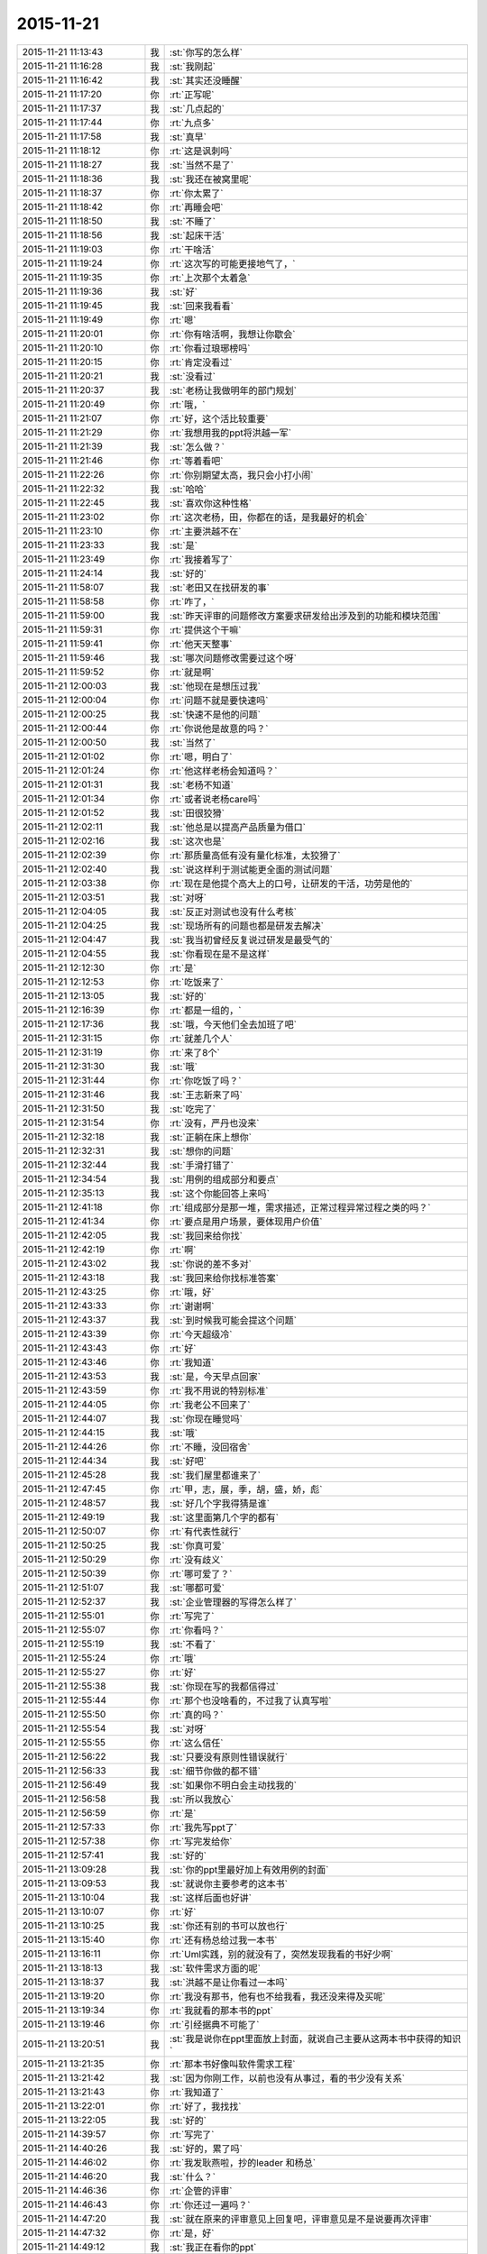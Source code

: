 2015-11-21
-------------

.. csv-table::
   :widths: 25, 1, 60

   2015-11-21 11:13:43,我,:st:`你写的怎么样`
   2015-11-21 11:16:28,我,:st:`我刚起`
   2015-11-21 11:16:42,我,:st:`其实还没睡醒`
   2015-11-21 11:17:20,你,:rt:`正写呢`
   2015-11-21 11:17:37,我,:st:`几点起的`
   2015-11-21 11:17:44,你,:rt:`九点多`
   2015-11-21 11:17:58,我,:st:`真早`
   2015-11-21 11:18:12,你,:rt:`这是讽刺吗`
   2015-11-21 11:18:27,我,:st:`当然不是了`
   2015-11-21 11:18:36,我,:st:`我还在被窝里呢`
   2015-11-21 11:18:37,你,:rt:`你太累了`
   2015-11-21 11:18:42,你,:rt:`再睡会吧`
   2015-11-21 11:18:50,我,:st:`不睡了`
   2015-11-21 11:18:56,我,:st:`起床干活`
   2015-11-21 11:19:03,你,:rt:`干啥活`
   2015-11-21 11:19:24,你,:rt:`这次写的可能更接地气了，`
   2015-11-21 11:19:35,你,:rt:`上次那个太着急`
   2015-11-21 11:19:36,我,:st:`好`
   2015-11-21 11:19:45,我,:st:`回来我看看`
   2015-11-21 11:19:49,你,:rt:`嗯`
   2015-11-21 11:20:01,你,:rt:`你有啥活啊，我想让你歇会`
   2015-11-21 11:20:10,你,:rt:`你看过琅琊榜吗`
   2015-11-21 11:20:15,你,:rt:`肯定没看过`
   2015-11-21 11:20:21,我,:st:`没看过`
   2015-11-21 11:20:37,我,:st:`老杨让我做明年的部门规划`
   2015-11-21 11:20:49,你,:rt:`哦，`
   2015-11-21 11:21:07,你,:rt:`好，这个活比较重要`
   2015-11-21 11:21:29,你,:rt:`我想用我的ppt将洪越一军`
   2015-11-21 11:21:39,我,:st:`怎么做？`
   2015-11-21 11:21:46,你,:rt:`等着看吧`
   2015-11-21 11:22:26,你,:rt:`你别期望太高，我只会小打小闹`
   2015-11-21 11:22:32,我,:st:`哈哈`
   2015-11-21 11:22:45,我,:st:`喜欢你这种性格`
   2015-11-21 11:23:02,你,:rt:`这次老杨，田，你都在的话，是我最好的机会`
   2015-11-21 11:23:10,你,:rt:`主要洪越不在`
   2015-11-21 11:23:33,我,:st:`是`
   2015-11-21 11:23:49,你,:rt:`我接着写了`
   2015-11-21 11:24:14,我,:st:`好的`
   2015-11-21 11:58:07,我,:st:`老田又在找研发的事`
   2015-11-21 11:58:58,你,:rt:`咋了，`
   2015-11-21 11:59:00,我,:st:`昨天评审的问题修改方案要求研发给出涉及到的功能和模块范围`
   2015-11-21 11:59:31,你,:rt:`提供这个干嘛`
   2015-11-21 11:59:41,你,:rt:`他天天整事`
   2015-11-21 11:59:46,我,:st:`哪次问题修改需要过这个呀`
   2015-11-21 11:59:52,你,:rt:`就是啊`
   2015-11-21 12:00:03,我,:st:`他现在是想压过我`
   2015-11-21 12:00:04,你,:rt:`问题不就是要快速吗`
   2015-11-21 12:00:25,我,:st:`快速不是他的问题`
   2015-11-21 12:00:44,你,:rt:`你说他是故意的吗？`
   2015-11-21 12:00:50,我,:st:`当然了`
   2015-11-21 12:01:02,你,:rt:`嗯，明白了`
   2015-11-21 12:01:24,你,:rt:`他这样老杨会知道吗？`
   2015-11-21 12:01:31,我,:st:`老杨不知道`
   2015-11-21 12:01:34,你,:rt:`或者说老杨care吗`
   2015-11-21 12:01:52,我,:st:`田很狡猾`
   2015-11-21 12:02:11,我,:st:`他总是以提高产品质量为借口`
   2015-11-21 12:02:16,我,:st:`这次也是`
   2015-11-21 12:02:39,你,:rt:`那质量高低有没有量化标准，太狡猾了`
   2015-11-21 12:02:40,我,:st:`说这样利于测试能更全面的测试问题`
   2015-11-21 12:03:38,你,:rt:`现在是他提个高大上的口号，让研发的干活，功劳是他的`
   2015-11-21 12:03:51,我,:st:`对呀`
   2015-11-21 12:04:05,我,:st:`反正对测试也没有什么考核`
   2015-11-21 12:04:25,我,:st:`现场所有的问题也都是研发去解决`
   2015-11-21 12:04:47,我,:st:`我当初曾经反复说过研发是最受气的`
   2015-11-21 12:04:55,我,:st:`你看现在是不是这样`
   2015-11-21 12:12:30,你,:rt:`是`
   2015-11-21 12:12:53,你,:rt:`吃饭来了`
   2015-11-21 12:13:05,我,:st:`好的`
   2015-11-21 12:16:39,你,:rt:`都是一组的，`
   2015-11-21 12:17:36,我,:st:`哦，今天他们全去加班了吧`
   2015-11-21 12:31:15,你,:rt:`就差几个人`
   2015-11-21 12:31:19,你,:rt:`来了8个`
   2015-11-21 12:31:30,我,:st:`哦`
   2015-11-21 12:31:44,你,:rt:`你吃饭了吗？`
   2015-11-21 12:31:46,我,:st:`王志新来了吗`
   2015-11-21 12:31:50,我,:st:`吃完了`
   2015-11-21 12:31:54,你,:rt:`没有，严丹也没来`
   2015-11-21 12:32:18,我,:st:`正躺在床上想你`
   2015-11-21 12:32:31,我,:st:`想你的问题`
   2015-11-21 12:32:44,我,:st:`手滑打错了`
   2015-11-21 12:34:54,我,:st:`用例的组成部分和要点`
   2015-11-21 12:35:13,我,:st:`这个你能回答上来吗`
   2015-11-21 12:41:18,你,:rt:`组成部分是那一堆，需求描述，正常过程异常过程之类的吗？`
   2015-11-21 12:41:34,你,:rt:`要点是用户场景，要体现用户价值`
   2015-11-21 12:42:05,我,:st:`我回来给你找`
   2015-11-21 12:42:19,你,:rt:`啊`
   2015-11-21 12:43:02,我,:st:`你说的差不多对`
   2015-11-21 12:43:18,我,:st:`我回来给你找标准答案`
   2015-11-21 12:43:25,你,:rt:`哦，好`
   2015-11-21 12:43:33,你,:rt:`谢谢啊`
   2015-11-21 12:43:37,我,:st:`到时候我可能会提这个问题`
   2015-11-21 12:43:39,你,:rt:`今天超级冷`
   2015-11-21 12:43:43,你,:rt:`好`
   2015-11-21 12:43:46,你,:rt:`我知道`
   2015-11-21 12:43:53,我,:st:`是，今天早点回家`
   2015-11-21 12:43:59,你,:rt:`我不用说的特别标准`
   2015-11-21 12:44:05,你,:rt:`我老公不回来了`
   2015-11-21 12:44:07,我,:st:`你现在睡觉吗`
   2015-11-21 12:44:15,我,:st:`哦`
   2015-11-21 12:44:26,你,:rt:`不睡，没回宿舍`
   2015-11-21 12:44:34,我,:st:`好吧`
   2015-11-21 12:45:28,我,:st:`我们屋里都谁来了`
   2015-11-21 12:47:45,你,:rt:`甲，志，展，季，胡，盛，娇，彪`
   2015-11-21 12:48:57,我,:st:`好几个字我得猜是谁`
   2015-11-21 12:49:19,我,:st:`这里面第几个字的都有`
   2015-11-21 12:50:07,你,:rt:`有代表性就行`
   2015-11-21 12:50:25,我,:st:`你真可爱`
   2015-11-21 12:50:29,你,:rt:`没有歧义`
   2015-11-21 12:50:39,你,:rt:`哪可爱了？`
   2015-11-21 12:51:07,我,:st:`哪都可爱`
   2015-11-21 12:52:37,我,:st:`企业管理器的写得怎么样了`
   2015-11-21 12:55:01,你,:rt:`写完了`
   2015-11-21 12:55:07,你,:rt:`你看吗？`
   2015-11-21 12:55:19,我,:st:`不看了`
   2015-11-21 12:55:24,你,:rt:`哦`
   2015-11-21 12:55:27,你,:rt:`好`
   2015-11-21 12:55:38,我,:st:`你现在写的我都信得过`
   2015-11-21 12:55:44,你,:rt:`那个也没啥看的，不过我了认真写啦`
   2015-11-21 12:55:50,你,:rt:`真的吗？`
   2015-11-21 12:55:54,我,:st:`对呀`
   2015-11-21 12:55:55,你,:rt:`这么信任`
   2015-11-21 12:56:22,我,:st:`只要没有原则性错误就行`
   2015-11-21 12:56:33,我,:st:`细节你做的都不错`
   2015-11-21 12:56:49,我,:st:`如果你不明白会主动找我的`
   2015-11-21 12:56:58,我,:st:`所以我放心`
   2015-11-21 12:56:59,你,:rt:`是`
   2015-11-21 12:57:33,你,:rt:`我先写ppt了`
   2015-11-21 12:57:38,你,:rt:`写完发给你`
   2015-11-21 12:57:41,我,:st:`好的`
   2015-11-21 13:09:28,我,:st:`你的ppt里最好加上有效用例的封面`
   2015-11-21 13:09:53,我,:st:`就说你主要参考的这本书`
   2015-11-21 13:10:04,我,:st:`这样后面也好讲`
   2015-11-21 13:10:07,你,:rt:`好`
   2015-11-21 13:10:25,我,:st:`你还有别的书可以放也行`
   2015-11-21 13:15:40,你,:rt:`还有杨总给过我一本书`
   2015-11-21 13:16:11,你,:rt:`Uml实践，别的就没有了，突然发现我看的书好少啊`
   2015-11-21 13:18:13,我,:st:`软件需求方面的呢`
   2015-11-21 13:18:37,我,:st:`洪越不是让你看过一本吗`
   2015-11-21 13:19:20,你,:rt:`我没有那书，他有也不给我看，我还没来得及买呢`
   2015-11-21 13:19:34,你,:rt:`我就看的那本书的ppt`
   2015-11-21 13:19:46,你,:rt:`引经据典不可能了`
   2015-11-21 13:20:51,我,:st:`我是说你在ppt里面放上封面，就说自己主要从这两本书中获得的知识`
   2015-11-21 13:21:35,你,:rt:`那本书好像叫软件需求工程`
   2015-11-21 13:21:42,我,:st:`因为你刚工作，以前也没有从事过，看的书少没有关系`
   2015-11-21 13:21:43,你,:rt:`我知道了`
   2015-11-21 13:22:01,你,:rt:`好了，我找找`
   2015-11-21 13:22:05,我,:st:`好的`
   2015-11-21 14:39:57,你,:rt:`写完了`
   2015-11-21 14:40:26,我,:st:`好的，累了吗`
   2015-11-21 14:46:02,你,:rt:`我发耿燕啦，抄的leader 和杨总`
   2015-11-21 14:46:20,我,:st:`什么？`
   2015-11-21 14:46:36,你,:rt:`企管的评审`
   2015-11-21 14:46:43,你,:rt:`你还过一遍吗？`
   2015-11-21 14:47:20,我,:st:`就在原来的评审意见上回复吧，评审意见是不是说要再次评审`
   2015-11-21 14:47:32,你,:rt:`是，好`
   2015-11-21 14:49:12,我,:st:`我正在看你的ppt`
   2015-11-21 14:49:28,你,:rt:`好`
   2015-11-21 14:53:17,我,:st:`你还是不听话`
   2015-11-21 14:53:30,你,:rt:`咋了`
   2015-11-21 14:53:46,我,:st:`你太淘气了`
   2015-11-21 14:54:18,我,:st:`ppt每页的标题最好别改`
   2015-11-21 14:54:24,我,:st:`你还是改了`
   2015-11-21 14:55:23,我,:st:`你看过模版吗`
   2015-11-21 14:55:55,我,:st:`第一页应该是自我介绍`
   2015-11-21 14:56:06,我,:st:`里面是部门姓名`
   2015-11-21 14:56:15,你,:rt:`啊，我看看去`
   2015-11-21 14:56:23,你,:rt:`Sorry sir`
   2015-11-21 14:56:38,我,:st:`第二页是工作成果`
   2015-11-21 14:57:02,我,:st:`后面几页是技能展示，里面有具体的要求`
   2015-11-21 14:57:23,我,:st:`最后一页是个人专长，可以不写`
   2015-11-21 14:58:19,我,:st:`你呀，还是老毛病`
   2015-11-21 14:58:45,我,:st:`真是让人又气又爱`
   2015-11-21 14:58:57,你,:rt:`你就是气`
   2015-11-21 14:59:08,你,:rt:`有什么好爱的`
   2015-11-21 14:59:12,你,:rt:`我赶紧改`
   2015-11-21 14:59:22,我,:st:`看你可爱呀`
   2015-11-21 14:59:31,你,:rt:`我没有技能`
   2015-11-21 14:59:51,我,:st:`那么努力，那么认真，结果忽略了这么重要的`
   2015-11-21 15:00:07,你,:rt:`好像是啊`
   2015-11-21 15:00:27,我,:st:`技能就是需求分析和写规格书`
   2015-11-21 15:00:52,我,:st:`这个体现不是让你直接写出来`
   2015-11-21 15:01:11,我,:st:`是通过你的答辩表达出来`
   2015-11-21 15:02:04,我,:st:`就是以什么为例说明你是怎样分析需求和写规格书的`
   2015-11-21 15:04:03,我,:st:`所以你在技能展示部分就以你写的一个为例说明你是如何去挖掘用户需求的`
   2015-11-21 15:04:50,你,:rt:`完了，我白写了`
   2015-11-21 15:04:54,你,:rt:`怎么办`
   2015-11-21 15:04:56,我,:st:`比如在分析的过程中将HDFS当成外部系统`
   2015-11-21 15:05:05,你,:rt:`知道了`
   2015-11-21 15:05:11,我,:st:`没事，先改模版`
   2015-11-21 15:05:14,你,:rt:`我改改`
   2015-11-21 15:05:19,你,:rt:`嗯`
   2015-11-21 15:05:25,我,:st:`ppt不用太复杂`
   2015-11-21 15:05:34,我,:st:`哪怕都是文字都行`
   2015-11-21 15:06:14,我,:st:`只拿一个例子讲`
   2015-11-21 15:07:34,你,:rt:`哎呀`
   2015-11-21 15:07:53,我,:st:`东西不用太多，有两页就够，主要还是看你要讲的要点`
   2015-11-21 15:08:55,我,:st:`可以每页讲一个要点`
   2015-11-21 15:11:13,我,:st:`你现在写的这个有一个问题`
   2015-11-21 15:11:25,你,:rt:`啥`
   2015-11-21 15:11:43,我,:st:`就是没有结合你干的`
   2015-11-21 15:11:56,我,:st:`你走到了另一个极端`
   2015-11-21 15:12:00,你,:rt:`晕`
   2015-11-21 15:12:13,我,:st:`这个怨我`
   2015-11-21 15:12:23,你,:rt:`关你什么事`
   2015-11-21 15:12:30,你,:rt:`我先改改`
   2015-11-21 15:12:53,我,:st:`怕你光罗列工作，结果把你带错方向了`
   2015-11-21 15:13:14,我,:st:`你可以这么写`
   2015-11-21 15:13:33,我,:st:`找一个用例，简化一点`
   2015-11-21 15:14:23,你,:rt:`没事，我先改改，我脑子里的例子很多，`
   2015-11-21 15:14:36,你,:rt:`每句话都有实例证明`
   2015-11-21 15:14:38,我,:st:`用这个例子说明用例的各个部分都干什么`
   2015-11-21 15:14:54,你,:rt:`我就是想安排下顺序`
   2015-11-21 15:15:25,你,:rt:`这个部分太简单了`
   2015-11-21 15:15:30,我,:st:`然后再找一个例子说明如何切分系统，如何寻找需求`
   2015-11-21 15:15:39,你,:rt:`我并不想把这个当成重点`
   2015-11-21 15:15:46,我,:st:`可以`
   2015-11-21 15:16:10,我,:st:`我要是能随时看你写的就好了`
   2015-11-21 15:16:28,我,:st:`至少上午就可以发现问题了`
   2015-11-21 15:16:32,你,:rt:`没事啊，不用这么手把手的教`
   2015-11-21 15:16:48,你,:rt:`我得自己长进`
   2015-11-21 15:17:09,你,:rt:`多写写，记得更深刻`
   2015-11-21 15:17:14,我,:st:`是，这是我的问题，太执着你了，放不下`
   2015-11-21 15:17:25,你,:rt:`那是好事`
   2015-11-21 15:17:44,我,:st:`你写吧`
   2015-11-21 15:17:54,你,:rt:`嗯`
   2015-11-21 15:20:17,我,:st:`给你发了一个老毛的ppt，你可以看看`
   2015-11-21 15:20:33,你,:rt:`好`
   2015-11-21 16:12:35,你,:rt:`我快不行了`
   2015-11-21 16:13:27,我,:st:`啊`
   2015-11-21 16:13:31,我,:st:`歇会吧`
   2015-11-21 16:13:56,我,:st:`不行就回家吧`
   2015-11-21 16:16:26,我,:st:`怎么了？`
   2015-11-21 16:35:17,我,:st:`收到了`
   2015-11-21 16:35:26,我,:st:`我先看看`
   2015-11-21 16:35:38,你,:rt:`好`
   2015-11-21 16:36:07,我,:st:`你回家吗`
   2015-11-21 16:36:50,你,:rt:`先不回`
   2015-11-21 16:36:55,你,:rt:`我老公不回来了`
   2015-11-21 16:37:17,我,:st:`今天住宿舍？`
   2015-11-21 16:37:24,你,:rt:`回家`
   2015-11-21 16:37:30,你,:rt:`待会再走`
   2015-11-21 16:37:50,我,:st:`好的，歇会吧，累坏了吧`
   2015-11-21 16:38:06,你,:rt:`嗯，你先看`
   2015-11-21 16:38:12,你,:rt:`我给我老公打个电话`
   2015-11-21 16:38:15,我,:st:`好`
   2015-11-21 16:57:00,你,:rt:`有问题直接说啊亲，千万别因为心疼我就不说，那样所有努力就白费了`
   2015-11-21 16:57:14,我,:st:`我知道`
   2015-11-21 16:57:24,我,:st:`这次我认真看看`
   2015-11-21 16:57:33,我,:st:`你别着急`
   2015-11-21 16:57:43,我,:st:`你打完电话了？`
   2015-11-21 16:58:15,你,:rt:`下午东海来了`
   2015-11-21 16:58:23,我,:st:`哦`
   2015-11-21 16:58:26,你,:rt:`我这就回家，到家后联系你吧`
   2015-11-21 16:58:31,我,:st:`好的`
   2015-11-21 17:53:16,我,:st:`我在你的ppt里面加入了一些评语，估计你又该头疼了`
   2015-11-21 17:53:36,我,:st:`已经发邮件给你了`
   2015-11-21 18:26:39,你,:rt:`好`
   2015-11-21 18:26:51,你,:rt:`我刚到家，去送了趟阿娇`
   2015-11-21 18:28:14,你,:rt:`我不头疼，慢慢改，你都没事，我更没事，放心吧`
   2015-11-21 18:30:00,我,:st:`好的`
   2015-11-21 18:30:16,你,:rt:`我还没看呢`
   2015-11-21 18:30:21,你,:rt:`先吃口饭`
   2015-11-21 18:30:38,我,:st:`好的，我也吃饭`
   2015-11-21 19:08:33,你,:rt:`你能换个压缩方式吗？我手机7z的没法看`
   2015-11-21 19:09:07,我,:st:`好的`
   2015-11-21 19:21:47,我,:st:`发给你了，你看看`
   2015-11-21 19:21:48,你,:rt:`亲爱的，我电脑起不起来了，`
   2015-11-21 19:22:14,我,:st:`关了重启，进入安全模式`
   2015-11-21 19:24:01,你,:rt:`我等会试试`
   2015-11-21 19:26:26,我,:st:`好的`
   2015-11-21 19:35:27,我,:st:`忙什么呢`
   2015-11-21 19:35:50,你,:rt:`减压`
   2015-11-21 19:36:35,我,:st:`啊`
   2015-11-21 19:36:42,我,:st:`瑜伽吗`
   2015-11-21 19:36:51,你,:rt:`没有，躺着`
   2015-11-21 19:37:03,我,:st:`今天累坏了吧`
   2015-11-21 19:37:41,你,:rt:`还行， 有点累`
   2015-11-21 19:39:03,我,:st:`心疼`
   2015-11-21 19:39:16,我,:st:`晚上早点睡觉吧`
   2015-11-21 19:39:26,我,:st:`你对象明天回来吗`
   2015-11-21 19:44:52,你,:rt:`不回了`
   2015-11-21 19:46:13,我,:st:`这次怎么这么久`
   2015-11-21 19:46:33,你,:rt:`不知道`
   2015-11-21 19:46:49,你,:rt:`你说我一直写不好的原因是什么`
   2015-11-21 19:47:52,我,:st:`因为你不知道答辩评委的关注点`
   2015-11-21 19:48:06,我,:st:`你一直以你自己的判断写`
   2015-11-21 19:48:12,你,:rt:`嗯`
   2015-11-21 19:48:23,我,:st:`你平时也是这种模式`
   2015-11-21 19:48:33,你,:rt:`而且我觉得需求写东西写起来好难`
   2015-11-21 19:48:42,我,:st:`是`
   2015-11-21 19:48:52,你,:rt:`都特别抽象，`
   2015-11-21 19:49:01,我,:st:`看起来很简单，想写明白了非常难`
   2015-11-21 19:49:02,你,:rt:`不然就看起来特别简单`
   2015-11-21 19:49:16,我,:st:`所以洪越才会偷懒`
   2015-11-21 19:49:29,你,:rt:`你说我平时也这种模式指什么`
   2015-11-21 19:49:50,我,:st:`以自己的判断`
   2015-11-21 19:50:07,你,:rt:`比如`
   2015-11-21 19:50:18,我,:st:`上次面谈时也谈到了这个`
   2015-11-21 19:50:41,我,:st:`以前你总是按自己的理解写需求`
   2015-11-21 19:50:53,我,:st:`不是站在用户的角度`
   2015-11-21 19:51:05,你,:rt:`嗯`
   2015-11-21 19:51:21,我,:st:`这次写ppt也是没有去想评委会怎么看`
   2015-11-21 19:51:31,你,:rt:`我想了`
   2015-11-21 19:51:50,你,:rt:`想不出来`
   2015-11-21 19:52:28,我,:st:`对呀，你从来都没有参加过，当然不知道了`
   2015-11-21 19:52:40,我,:st:`你看我给你发的了吗`
   2015-11-21 19:52:47,你,:rt:`看了，`
   2015-11-21 19:52:52,你,:rt:`好几遍`
   2015-11-21 19:53:05,你,:rt:`我电脑还没起来，`
   2015-11-21 19:53:24,你,:rt:`估计得明天改了，我有点困`
   2015-11-21 19:53:46,我,:st:`今天别干了`
   2015-11-21 19:53:48,我,:st:`歇会睡觉吧`
   2015-11-21 19:53:57,我,:st:`用脑过度`
   2015-11-21 19:54:28,你,:rt:`为什么人站的越高，想的越多，越长远`
   2015-11-21 19:54:43,我,:st:`登高望远嘛`
   2015-11-21 19:55:09,你,:rt:`那是物理`
   2015-11-21 19:55:12,我,:st:`其实这只是一个比喻`
   2015-11-21 19:55:20,你,:rt:`对`
   2015-11-21 19:55:26,我,:st:`人的认知本没有高低之说`
   2015-11-21 19:56:13,我,:st:`所谓的高低就是对事物的规律的认识程度`
   2015-11-21 19:56:46,你,:rt:`是`
   2015-11-21 19:56:57,你,:rt:`是`
   2015-11-21 19:57:15,你,:rt:`你干嘛呢`
   2015-11-21 19:57:22,我,:st:`陪你呀`
   2015-11-21 19:57:28,我,:st:`知道你累了`
   2015-11-21 19:57:39,你,:rt:`你知道吗`
   2015-11-21 19:57:46,我,:st:`自己一个人呆着岂不很无聊`
   2015-11-21 19:57:50,你,:rt:`我今天真有点累`
   2015-11-21 19:57:52,我,:st:`知道`
   2015-11-21 19:58:03,你,:rt:`我已经困了`
   2015-11-21 19:58:16,我,:st:`要不先睡会`
   2015-11-21 19:58:17,你,:rt:`可能昨天睡的有点晚`
   2015-11-21 19:59:01,你,:rt:`你知道我为什么一直不想写lzo 那个模型的分析过程吗？`
   2015-11-21 19:59:19,我,:st:`为什么`
   2015-11-21 19:59:58,你,:rt:`因为那个模型是你告诉我的，我一直不知道写上的话怎么说，包括从开始没有认证，到后来你突然跟我说有认证了，我不知道这个认证怎么来的`
   2015-11-21 20:00:12,你,:rt:`所以我一直绕着这块写`
   2015-11-21 20:00:49,你,:rt:`但是觉得只写用例那部分又显得单薄`
   2015-11-21 20:01:11,我,:st:`也对`
   2015-11-21 20:01:22,你,:rt:`而我虽然对需求分析有点了解，却从来没自己做过一个`
   2015-11-21 20:01:35,你,:rt:`所以这块有点断了`
   2015-11-21 20:01:48,我,:st:`答辩还是要说你自己的东西`
   2015-11-21 20:01:54,你,:rt:`对啊`
   2015-11-21 20:02:17,你,:rt:`我本来就不善于瞎说，所以才一直没写那部分`
   2015-11-21 20:02:30,我,:st:`你可以找其他的例子写`
   2015-11-21 20:02:40,我,:st:`不见得非得是这个`
   2015-11-21 20:02:42,你,:rt:`但是我又想写点需求分析的东西`
   2015-11-21 20:03:02,你,:rt:`不管哪个，我自己都没自己做过任何一个`
   2015-11-21 20:03:09,你,:rt:`都是你告诉我的`
   2015-11-21 20:03:29,你,:rt:`我很长时间都在琢磨用例的维度和切分的事`
   2015-11-21 20:03:49,你,:rt:`这事差不多都想明白了，让我说我也能说的不错，`
   2015-11-21 20:03:50,我,:st:`其实你要是自己理解了就是你自己的`
   2015-11-21 20:03:58,我,:st:`不见得非得自己干`
   2015-11-21 20:04:29,你,:rt:`我做过正则的，但是那个又太简单了，没有什么代表性`
   2015-11-21 20:04:42,你,:rt:`纠结`
   2015-11-21 20:05:23,你,:rt:`想写又怕说不好`
   2015-11-21 20:06:42,我,:st:`你想的太多了`
   2015-11-21 20:06:45,你,:rt:`而我对lzo那个模型的理解，是在没有弄明白模型之前，就下笔设计用例，会出现矛盾，很别扭的感觉`
   2015-11-21 20:07:05,你,:rt:`然后才想是模型错了`
   2015-11-21 20:07:15,我,:st:`就把你写的和你知道的说出来就行了`
   2015-11-21 20:07:23,你,:rt:`都是倒过来的，只因为有你哈`
   2015-11-21 20:07:33,我,:st:`不要去刻意追求什么`
   2015-11-21 20:07:45,我,:st:`顺其自然才是大道`
   2015-11-21 20:07:51,你,:rt:`是`
   2015-11-21 20:08:12,我,:st:`你越是想表现什么你越写不好`
   2015-11-21 20:08:26,你,:rt:`是呢，我现在深有体会`
   2015-11-21 20:08:44,你,:rt:`以前写ppt 从来没像这次这样`
   2015-11-21 20:08:48,我,:st:`所以就简简单单的写`
   2015-11-21 20:09:14,我,:st:`你应该看过我写的ppt，基本上没什么东西`
   2015-11-21 20:09:15,你,:rt:`我研究生毕业答辩还评了优秀`
   2015-11-21 20:09:19,你,:rt:`是啊`
   2015-11-21 20:09:24,你,:rt:`我看了，`
   2015-11-21 20:09:27,我,:st:`尽量简单`
   2015-11-21 20:09:29,你,:rt:`看了很多遍`
   2015-11-21 20:09:37,你,:rt:`结果我写的乱七八糟`
   2015-11-21 20:09:40,我,:st:`让大家都能懂`
   2015-11-21 20:09:54,你,:rt:`我想主要还是得有自己的思路`
   2015-11-21 20:09:58,我,:st:`每一页讲一个主题`
   2015-11-21 20:10:28,我,:st:`你回来消化一下我今天给你写的评语`
   2015-11-21 20:10:34,你,:rt:`你别这么教我了，你教的越细，我越乱`
   2015-11-21 20:10:38,你,:rt:`好`
   2015-11-21 20:10:42,我,:st:`哈哈`
   2015-11-21 20:10:58,我,:st:`我今天差点就替你写了`
   2015-11-21 20:11:08,我,:st:`写了第一页`
   2015-11-21 20:11:09,你,:rt:`是呢，千万别这样`
   2015-11-21 20:11:19,你,:rt:`那样我就完蛋了`
   2015-11-21 20:11:22,我,:st:`后面还是忍住了`
   2015-11-21 20:11:37,我,:st:`我还是放不下你`
   2015-11-21 20:12:03,你,:rt:`Ppt始终是要表现的很有限的一部分，我脑子里的东西，你还是没我了解`
   2015-11-21 20:12:15,你,:rt:`你脑子里的东西我也不知道`
   2015-11-21 20:12:49,你,:rt:`不过我超级能感受到你真是为我下功夫了，`
   2015-11-21 20:13:05,你,:rt:`你跟我一样重视这次机会`
   2015-11-21 20:13:34,我,:st:`你知道吗，我甚至想让你看一次我是如何去答辩这个的`
   2015-11-21 20:13:50,你,:rt:`嗯，我知道`
   2015-11-21 20:13:56,你,:rt:`我想还是算了，`
   2015-11-21 20:14:43,你,:rt:`我们现在准备的，只是把我正常水平表现出来就行，预想的太多，反倒不利于随机应变`
   2015-11-21 20:14:50,我,:st:`对了`
   2015-11-21 20:15:01,你,:rt:`会很僵化`
   2015-11-21 20:15:18,我,:st:`这才是答辩的要点`
   2015-11-21 20:15:22,你,:rt:`你帮我把把关，别有低级错误就行`
   2015-11-21 20:15:24,你,:rt:`对`
   2015-11-21 20:15:29,你,:rt:`放心吧`
   2015-11-21 20:15:37,你,:rt:`我始终相信我自己`
   2015-11-21 20:15:38,我,:st:`好的`
   2015-11-21 20:15:53,我,:st:`我其实也很相信你`
   2015-11-21 20:16:03,我,:st:`就是自己老是放不下`
   2015-11-21 20:16:06,你,:rt:`我按照你的模版，写我自己的东西，就ok`
   2015-11-21 20:16:09,你,:rt:`哈哈`
   2015-11-21 20:16:12,你,:rt:`别这样`
   2015-11-21 20:16:16,我,:st:`已经很久没有这样了`
   2015-11-21 20:16:31,你,:rt:`别这样`
   2015-11-21 20:16:37,你,:rt:`真的`
   2015-11-21 20:16:59,你,:rt:`本来我也挺紧张的，你再这样，对我没好处`
   2015-11-21 20:17:19,我,:st:`是`
   2015-11-21 20:17:33,我,:st:`你自己写吧`
   2015-11-21 20:17:51,你,:rt:`我之所以相信我自己，是因为我现在自信了，我相信我能够独立写软件需求说明书了`
   2015-11-21 20:18:32,你,:rt:`但是建立模型的过程还是差一些，有的能handle的了，有的不行`
   2015-11-21 20:19:08,你,:rt:`我只需要把写规格的这一套说清楚，把建模的那部分尽量多说点就ok`
   2015-11-21 20:19:36,我,:st:`是`
   2015-11-21 20:20:12,你,:rt:`别扭就在于，建模其实是在写说明书之前，而我想把建模的这部分在后边说`
   2015-11-21 20:20:31,你,:rt:`因为我怕我说不好`
   2015-11-21 20:20:35,我,:st:`可以采用倒叙的方式`
   2015-11-21 20:21:02,你,:rt:`事实上，写规格的过程有一整套逻辑在我脑子里呢，我也不怕答辩，也不怕说`
   2015-11-21 20:21:03,我,:st:`你可以直接说自己这部分掌握不好，所以放到最后说`
   2015-11-21 20:21:14,你,:rt:`对，我就这么想的`
   2015-11-21 20:21:24,你,:rt:`本来就可以说自己不足的地方`
   2015-11-21 20:21:30,我,:st:`对`
   2015-11-21 20:21:58,你,:rt:`而且我也是应届生，也没啥，我还想说，在以后的工作中，对这部分多锻炼锻炼`
   2015-11-21 20:22:05,我,:st:`对`
   2015-11-21 20:22:31,你,:rt:`我再想想，不许你着急，也不许你放不下我，`
   2015-11-21 20:22:39,你,:rt:`你越这样我越紧张`
   2015-11-21 20:23:01,我,:st:`我答应你一定做到`
   2015-11-21 20:23:07,你,:rt:`越想多说，越理不出头绪`
   2015-11-21 20:23:23,你,:rt:`你看上次你培训我们，`
   2015-11-21 20:23:26,我,:st:`今天晚上自我反省一下我就好了`
   2015-11-21 20:23:34,我,:st:`你不用担心我`
   2015-11-21 20:24:54,你,:rt:`虽然你说的东西只是你认识的一小部分，可是因为逻辑严密，推理清楚，就很打动人，反之，如果，你讲了超级多高大上的，哪个推理都很跳跃，大家反倒觉得你讲的站不住脚`
   2015-11-21 20:25:11,我,:st:`对`
   2015-11-21 20:25:28,你,:rt:`效果还不如只讲一点来的好`
   2015-11-21 20:25:52,你,:rt:`我眯会，`
   2015-11-21 20:25:58,你,:rt:`你自由活动吧`
   2015-11-21 20:26:00,你,:rt:`哈哈`
   2015-11-21 20:26:28,我,:st:`好的，等你`